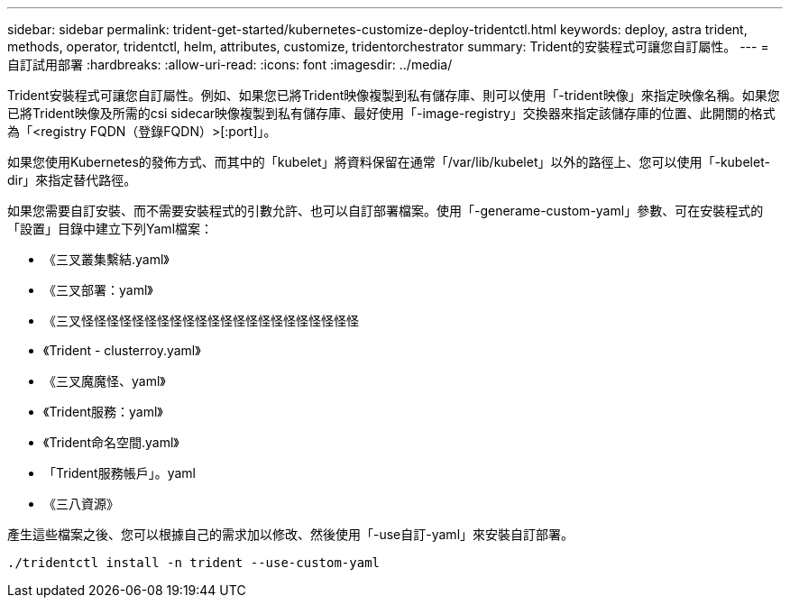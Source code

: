 ---
sidebar: sidebar 
permalink: trident-get-started/kubernetes-customize-deploy-tridentctl.html 
keywords: deploy, astra trident, methods, operator, tridentctl, helm, attributes, customize, tridentorchestrator 
summary: Trident的安裝程式可讓您自訂屬性。 
---
= 自訂試用部署
:hardbreaks:
:allow-uri-read: 
:icons: font
:imagesdir: ../media/


Trident安裝程式可讓您自訂屬性。例如、如果您已將Trident映像複製到私有儲存庫、則可以使用「-trident映像」來指定映像名稱。如果您已將Trident映像及所需的csi sidecar映像複製到私有儲存庫、最好使用「-image-registry」交換器來指定該儲存庫的位置、此開關的格式為「<registry FQDN（登錄FQDN）>[:port]」。

如果您使用Kubernetes的發佈方式、而其中的「kubelet」將資料保留在通常「/var/lib/kubelet」以外的路徑上、您可以使用「-kubelet-dir」來指定替代路徑。

如果您需要自訂安裝、而不需要安裝程式的引數允許、也可以自訂部署檔案。使用「-generame-custom-yaml」參數、可在安裝程式的「設置」目錄中建立下列Yaml檔案：

* 《三叉叢集繫結.yaml》
* 《三叉部署：yaml》
* 《三叉怪怪怪怪怪怪怪怪怪怪怪怪怪怪怪怪怪怪怪怪怪怪
* 《Trident - clusterroy.yaml》
* 《三叉魔魔怪、yaml》
* 《Trident服務：yaml》
* 《Trident命名空間.yaml》
* 「Trident服務帳戶」。yaml
* 《三八資源》


產生這些檔案之後、您可以根據自己的需求加以修改、然後使用「-use自訂-yaml」來安裝自訂部署。

[listing]
----
./tridentctl install -n trident --use-custom-yaml
----